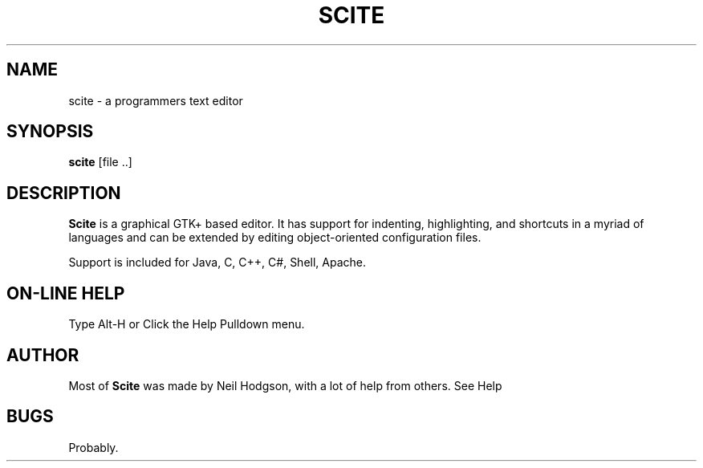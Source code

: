 .TH SCITE 1 "2001 February 26"
.SH NAME
scite \- a programmers text editor
.SH SYNOPSIS
.br
.B scite
[file ..]
.SH DESCRIPTION
.B Scite
is a graphical GTK+ based editor. It has support
for indenting, highlighting, and shortcuts in a myriad
of languages and can be extended by editing object-oriented
configuration files.
.PP
Support is included for Java, C, C++, C#, Shell, Apache.
.SH ON-LINE HELP
Type Alt-H or Click the Help Pulldown menu.
.SH AUTHOR
Most of
.B Scite
was made by Neil Hodgson, with a lot of help from others.
See Help
.br
.SH BUGS
Probably.
